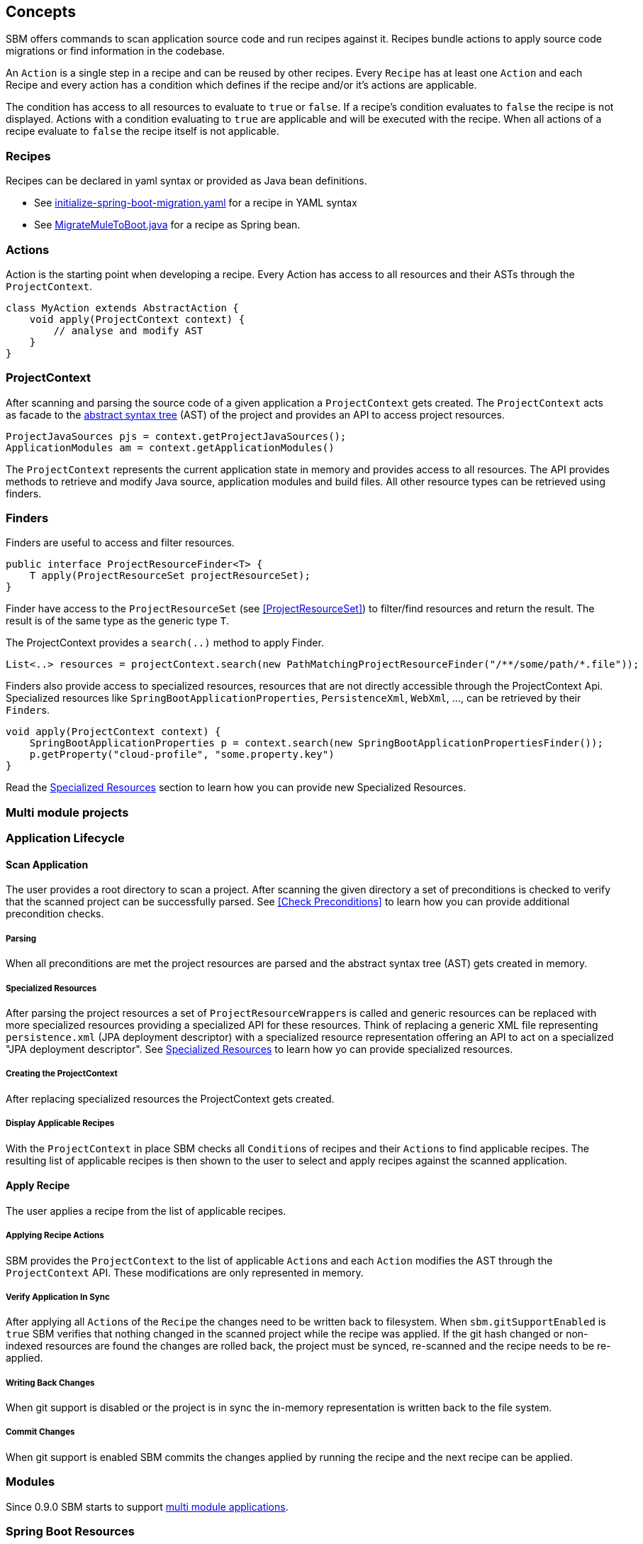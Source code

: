 == Concepts

SBM offers commands to scan application source code and run recipes against it.
Recipes bundle actions to apply source code migrations or find information in the codebase.

An `Action` is a single step in a recipe and can be reused by other recipes.
Every `Recipe` has at least one ``Action`` and each Recipe and every action has a condition which defines if the recipe and/or it's actions are applicable.

The condition has access to all resources to evaluate to `true` or `false`.
If a recipe's condition evaluates to `false` the recipe is not displayed.
Actions with a condition evaluating to `true` are applicable and will be executed with the recipe.
When all actions of a recipe evaluate to `false` the recipe itself is not applicable.

=== Recipes

Recipes can be declared in yaml syntax or provided as Java bean definitions.

- See link:{repo}/blob/main/components/sbm-support-boot/src/main/resources/recipes/initialize-spring-boot-migration.yaml[initialize-spring-boot-migration.yaml,window=_blank] for a recipe in YAML syntax
- See link:{repo}/blob/main/components/sbm-recipes-mule-to-boot/src/main/java/org/springframework/sbm/mule/MigrateMuleToBoot.java[MigrateMuleToBoot.java,window=_blank] for a recipe as Spring bean.

=== Actions

Action is the starting point when developing a recipe.
Every Action has access to all resources and their ASTs through the `ProjectContext`.

[source,java]
....
class MyAction extends AbstractAction {
    void apply(ProjectContext context) {
        // analyse and modify AST
    }
}
....

=== ProjectContext

After scanning and parsing the source code of a given application a `ProjectContext` gets created.
The `ProjectContext` acts as facade to the https://en.wikipedia.org/wiki/Abstract_syntax_tree[abstract syntax tree] (AST) of the project and provides an API to access project resources.

[source,java]
....
ProjectJavaSources pjs = context.getProjectJavaSources();
ApplicationModules am = context.getApplicationModules()
....

The `ProjectContext` represents the current application state in memory and provides access to all resources.
The API provides methods to retrieve and modify Java source, application modules and build files.
All other resource types can be retrieved using finders.

[[Finders]]
=== Finders

Finders are useful to access and filter resources.

[source,java]
.....
public interface ProjectResourceFinder<T> {
    T apply(ProjectResourceSet projectResourceSet);
}
.....

Finder have access to the `ProjectResourceSet` (see <<ProjectResourceSet>>) to filter/find resources and return the result.
The result is of the same type as the generic type `T`.

The ProjectContext provides a `search(..)` method to apply Finder.

[source,java]
.....
List<..> resources = projectContext.search(new PathMatchingProjectResourceFinder("/**/some/path/*.file"));
.....

Finders also provide access to specialized resources, resources that are not directly accessible through the ProjectContext Api.
Specialized resources like `SpringBootApplicationProperties`, `PersistenceXml`, `WebXml`, ..., can be retrieved by their ``Finder``s.

[source,java]
....
void apply(ProjectContext context) {
    SpringBootApplicationProperties p = context.search(new SpringBootApplicationPropertiesFinder());
    p.getProperty("cloud-profile", "some.property.key")
}
....

Read the <<Specialized_Resources, Specialized Resources>> section to learn how you can provide new Specialized Resources.

=== Multi module projects


=== Application Lifecycle

==== Scan Application
The user provides a root directory to scan a project.
After scanning the given directory a set of preconditions is checked to verify that the scanned project can be successfully parsed.
See <<Check Preconditions>> to learn how you can provide additional precondition checks.

===== Parsing
When all preconditions are met the project resources are parsed and the abstract syntax tree (AST) gets created in memory.

===== Specialized Resources
After parsing the project resources a set of ``ProjectResourceWrapper``s is called and generic resources can be replaced
with more specialized resources providing a specialized API for these resources.
Think of replacing a generic XML file representing `persistence.xml` (JPA deployment descriptor) with a specialized
resource representation offering an API to act on a specialized "JPA deployment descriptor".
See <<Specialized Resources>> to learn how yo can provide specialized resources.

===== Creating the ProjectContext
After replacing specialized resources the ProjectContext gets created.

===== Display Applicable Recipes
With the `ProjectContext` in place SBM checks all ``Condition``s of recipes and their ``Action``s to find applicable recipes.
The resulting list of applicable recipes is then shown to the user to select and apply recipes against the scanned application.

==== Apply Recipe
The user applies a recipe from the list of applicable recipes.

===== Applying Recipe Actions
SBM provides the `ProjectContext` to the list of applicable ``Action``s and each `Action` modifies the AST through the
`ProjectContext` API. These modifications are only represented in memory.

===== Verify Application In Sync
After applying all ``Action``s of the `Recipe` the changes need to be written back to filesystem.
When `sbm.gitSupportEnabled` is `true` SBM verifies that nothing changed in the scanned project while the recipe was applied.
If the git hash changed or non-indexed resources are found the changes are rolled back, the project must be synced,
re-scanned and the recipe needs to be re-applied.

===== Writing Back Changes
When git support is disabled or the project is in sync the in-memory representation is written back to the file system.

===== Commit Changes
When git support is enabled SBM commits the changes applied by running the recipe and the next recipe can be applied.


=== Modules

Since 0.9.0 SBM starts to support https://maven.apache.org/guides/mini/guide-multiple-modules.html#the-reactor[multi module applications].


=== Spring Boot Resources

==== Spring RestController Bean
Classes annotated with Spring `@RestController` annotation can be found using the `FindRestControllerBeans` finder.

[source,java]
.....
List<RestControllerBean> restController = projectContext.search(new FindRestControllerBeans());

List<RestMethod> restMethods = restController.get(0).getRestMethods();

restMethods.get(0).
.....






